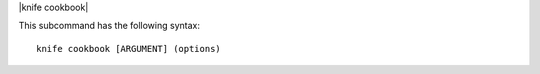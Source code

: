 .. The contents of this file are included in multiple topics.
.. This file describes a command or a sub-command for Knife.
.. This file should not be changed in a way that hinders its ability to appear in multiple documentation sets.


|knife cookbook|

This subcommand has the following syntax::

   knife cookbook [ARGUMENT] (options)

